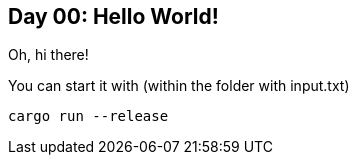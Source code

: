 == Day 00: Hello World! ==

Oh, hi there!

You can start it with (within the folder with input.txt)

```rust
cargo run --release
```
